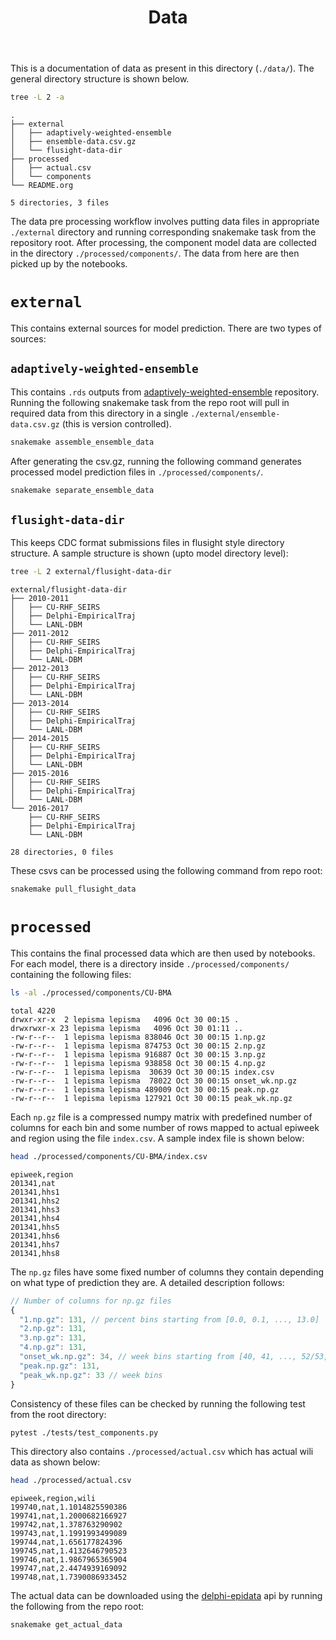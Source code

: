 #+TITLE: Data

This is a documentation of data as present in this directory (~./data/~). The
general directory structure is shown below.

#+BEGIN_SRC bash :results output :exports both
tree -L 2 -a
#+END_SRC

#+RESULTS:
#+begin_example
.
├── external
│   ├── adaptively-weighted-ensemble
│   ├── ensemble-data.csv.gz
│   └── flusight-data-dir
├── processed
│   ├── actual.csv
│   └── components
└── README.org

5 directories, 3 files
#+end_example

The data pre processing workflow involves putting data files in appropriate
~./external~ directory and running corresponding snakemake task from the
repository root. After processing, the component model data are collected in the
directory ~./processed/components/~. The data from here are then picked up by the
notebooks.

* ~external~

This contains external sources for model prediction. There are two types of
sources:

** ~adaptively-weighted-ensemble~ 

This contains ~.rds~ outputs from [[https://github.com/reichlab/adaptively-weighted-ensemble/][adaptively-weighted-ensemble]] repository. Running
the following snakemake task from the repo root will pull in required data from
this directory in a single ~./external/ensemble-data.csv.gz~ (this is version
controlled).

#+BEGIN_SRC bash
snakemake assemble_ensemble_data
#+END_SRC

After generating the csv.gz, running the following command generates processed
model prediction files in ~./processed/components/~.

#+BEGIN_SRC bash
snakemake separate_ensemble_data
#+END_SRC

** ~flusight-data-dir~

This keeps CDC format submissions files in flusight style directory structure. A
sample structure is shown (upto model directory level):

#+BEGIN_SRC bash :results output :exports both
tree -L 2 external/flusight-data-dir
#+END_SRC

#+RESULTS:
#+begin_example
external/flusight-data-dir
├── 2010-2011
│   ├── CU-RHF_SEIRS
│   ├── Delphi-EmpiricalTraj
│   └── LANL-DBM
├── 2011-2012
│   ├── CU-RHF_SEIRS
│   ├── Delphi-EmpiricalTraj
│   └── LANL-DBM
├── 2012-2013
│   ├── CU-RHF_SEIRS
│   ├── Delphi-EmpiricalTraj
│   └── LANL-DBM
├── 2013-2014
│   ├── CU-RHF_SEIRS
│   ├── Delphi-EmpiricalTraj
│   └── LANL-DBM
├── 2014-2015
│   ├── CU-RHF_SEIRS
│   ├── Delphi-EmpiricalTraj
│   └── LANL-DBM
├── 2015-2016
│   ├── CU-RHF_SEIRS
│   ├── Delphi-EmpiricalTraj
│   └── LANL-DBM
└── 2016-2017
    ├── CU-RHF_SEIRS
    ├── Delphi-EmpiricalTraj
    └── LANL-DBM

28 directories, 0 files
#+end_example

These csvs can be processed using the following command from repo root:

#+BEGIN_SRC bash
snakemake pull_flusight_data
#+END_SRC

* ~processed~

This contains the final processed data which are then used by notebooks. For
each model, there is a directory inside ~./processed/components/~ containing the
following files:

#+BEGIN_SRC bash :exports both :results output
ls -al ./processed/components/CU-BMA
#+END_SRC

#+RESULTS:
#+begin_example
total 4220
drwxr-xr-x  2 lepisma lepisma   4096 Oct 30 00:15 .
drwxrwxr-x 23 lepisma lepisma   4096 Oct 30 01:11 ..
-rw-r--r--  1 lepisma lepisma 838046 Oct 30 00:15 1.np.gz
-rw-r--r--  1 lepisma lepisma 874753 Oct 30 00:15 2.np.gz
-rw-r--r--  1 lepisma lepisma 916887 Oct 30 00:15 3.np.gz
-rw-r--r--  1 lepisma lepisma 938858 Oct 30 00:15 4.np.gz
-rw-r--r--  1 lepisma lepisma  30639 Oct 30 00:15 index.csv
-rw-r--r--  1 lepisma lepisma  78022 Oct 30 00:15 onset_wk.np.gz
-rw-r--r--  1 lepisma lepisma 489009 Oct 30 00:15 peak.np.gz
-rw-r--r--  1 lepisma lepisma 127921 Oct 30 00:15 peak_wk.np.gz
#+end_example

Each ~np.gz~ file is a compressed numpy matrix with predefined number of columns
for each bin and some number of rows mapped to actual epiweek and region using
the file ~index.csv~. A sample index file is shown below:

#+BEGIN_SRC bash :exports both :results output
head ./processed/components/CU-BMA/index.csv
#+END_SRC

#+RESULTS:
#+begin_example
epiweek,region
201341,nat
201341,hhs1
201341,hhs2
201341,hhs3
201341,hhs4
201341,hhs5
201341,hhs6
201341,hhs7
201341,hhs8
#+end_example

The ~np.gz~ files have some fixed number of columns they contain depending on what
type of prediction they are. A detailed description follows:

#+BEGIN_SRC js
  // Number of columns for np.gz files
  {
    "1.np.gz": 131, // percent bins starting from [0.0, 0.1, ..., 13.0]
    "2.np.gz": 131,
    "3.np.gz": 131,
    "4.np.gz": 131,
    "onset_wk.np.gz": 34, // week bins starting from [40, 41, ..., 52/53, 1, 2, ..., 19/20], last one for 'none' bin
    "peak.np.gz": 131,
    "peak_wk.np.gz": 33 // week bins
  }
#+END_SRC

Consistency of these files can be checked by running the following test from the
root directory:

#+BEGIN_SRC bash :exports both
pytest ./tests/test_components.py
#+END_SRC

This directory also contains ~./processed/actual.csv~ which has actual wili data
as shown below:

#+BEGIN_SRC bash :exports both :results output
head ./processed/actual.csv
#+END_SRC

#+RESULTS:
#+begin_example
epiweek,region,wili
199740,nat,1.1014825590386
199741,nat,1.2000682166927
199742,nat,1.378763290902
199743,nat,1.1991993499089
199744,nat,1.656177824396
199745,nat,1.4132646790523
199746,nat,1.9867965365904
199747,nat,2.4474939169092
199748,nat,1.7390086933452
#+end_example

The actual data can be downloaded using the [[https://github.com/cmu-delphi/delphi-epidata][delphi-epidata]] api by running the
following from the repo root:

#+BEGIN_SRC bash :exports both
snakemake get_actual_data
#+END_SRC
